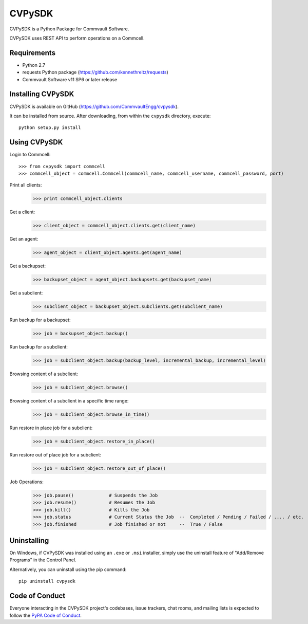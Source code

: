 =======
CVPySDK
=======

CVPySDK is a Python Package for Commvault Software.

CVPySDK uses REST API to perform operations on a Commcell.


------------
Requirements
------------

- Python 2.7
- requests Python package (https://github.com/kennethreitz/requests)
- Commvault Software v11 SP6 or later release


------------------
Installing CVPySDK
------------------

CVPySDK is available on GitHub (https://github.com/CommvaultEngg/cvpysdk).

It can be installed from source. After downloading, from within the ``cvpysdk`` directory, execute::

    python setup.py install


-------------
Using CVPySDK
-------------

Login to Commcell::

    >>> from cvpysdk import commcell
    >>> commcell_object = commcell.Commcell(commcell_name, commcell_username, commcell_password, port)

Print all clients:
    >>> print commcell_object.clients

Get a client:
	>>> client_object = commcell_object.clients.get(client_name)

Get an agent:
	>>> agent_object = client_object.agents.get(agent_name)

Get a backupset:
	>>> backupset_object = agent_object.backupsets.get(backupset_name)

Get a subclient:
	>>> subclient_object = backupset_object.subclients.get(subclient_name)

Run backup for a backupset:
	>>> job = backupset_object.backup()

Run backup for a subclient:
	>>> job = subclient_object.backup(backup_level, incremental_backup, incremental_level)

Browsing content of a subclient:
	>>> job = subclient_object.browse()

Browsing content of a subclient in a specific time range:
	>>> job = subclient_object.browse_in_time()

Run restore in place job for a subclient:
	>>> job = subclient_object.restore_in_place()

Run restore out of place job for a subclient:
	>>> job = subclient_object.restore_out_of_place()

Job Operations:
	>>> job.pause()		    # Suspends the Job
	>>> job.resume()	    # Resumes the Job
	>>> job.kill()		    # Kills the Job
	>>> job.status		    # Current Status the Job  --  Completed / Pending / Failed / .... / etc.
	>>> job.finished	    # Job finished or not     --  True / False


------------
Uninstalling
------------

On Windows, if CVPySDK was installed using an ``.exe`` or ``.msi``
installer, simply use the uninstall feature of "Add/Remove Programs" in the
Control Panel.

Alternatively, you can uninstall using the pip command::

	pip uninstall cvpysdk


---------------
Code of Conduct
---------------

Everyone interacting in the CVPySDK project's codebases, issue trackers,
chat rooms, and mailing lists is expected to follow the
`PyPA Code of Conduct`_.

.. _PyPA Code of Conduct: https://www.pypa.io/en/latest/code-of-conduct/
